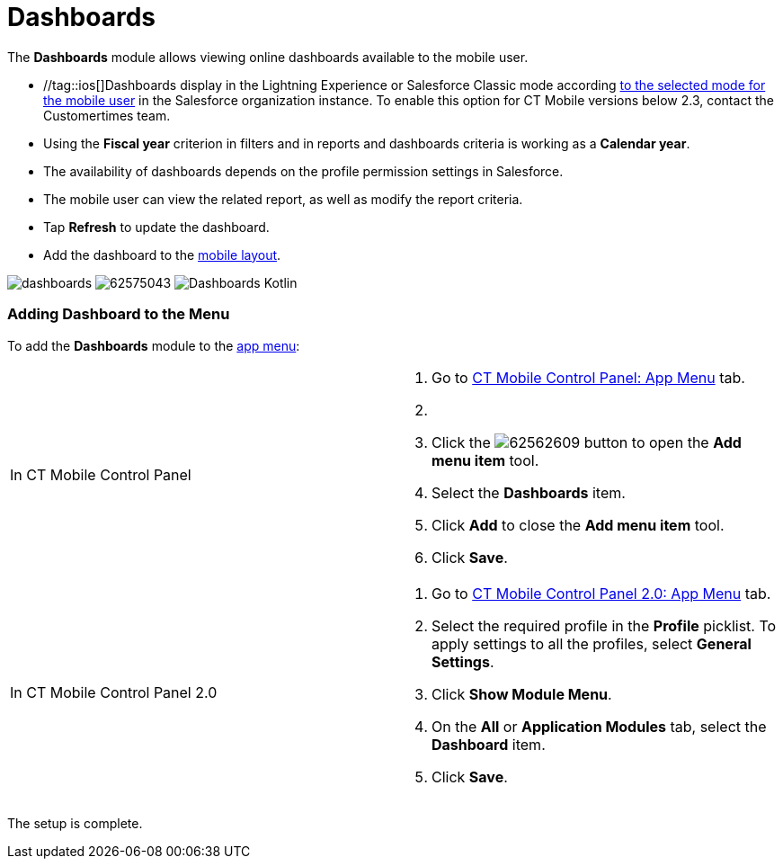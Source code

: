 = Dashboards

The *Dashboards* module allows viewing online dashboards available to
the mobile user.

* //tag::ios[]Dashboards display in the Lightning Experience or
Salesforce Classic mode
according https://help.salesforce.com/articleView?id=000337767&type=1&mode=1[to
the selected mode for the mobile user] in the Salesforce organization
instance. To enable this option for CT Mobile versions below 2.3,
contact the Customertimes team.

* Using the *Fiscal year* criterion in filters and in reports and
dashboards criteria is working as a *Calendar year*.
* The availability of dashboards depends on the profile permission
settings in Salesforce.
* The mobile user can view the related report, as well as modify the
report criteria.
* Tap *Refresh* to update the dashboard.
* Add the dashboard to the xref:ios/admin-guide/mobile-layouts/index.adoc[mobile layout].

//tag::ios[]
image:dashboards.png[]
//tag::win[]
image:62575043.png[]
//tag::kotlin[]
image:Dashboards-Kotlin.png[]

[[h2_1510760474]]
=== Adding Dashboard to the Menu

To add the *Dashboards* module to the xref:ios/admin-guide/app-menu/index.adoc[app menu]:

[width="100%",cols="50%,50%",]
|===
|In CT Mobile Control Panel a|
. Go to xref:ios/admin-guide/ct-mobile-control-panel/ct-mobile-control-panel-app-menu.adoc[CT Mobile Control
Panel: App Menu] tab.
. {blank}
. Click the
image:62562609.png[]
button to open the *Add menu item* tool.
. Select the *Dashboards* item.
. Click *Add* to close the *Add menu item* tool.
. Click *Save*.

|In CT Mobile Control Panel 2.0 a|
. Go to xref:ios/admin-guide/ct-mobile-control-panel-new/ct-mobile-control-panel-app-menu-new.adoc[CT Mobile Control
Panel 2.0: App Menu] tab.
. Select the required profile in the *Profile* picklist. To apply
settings to all the profiles, select *General Settings*.
. Click *Show Module Menu*.
. On the *All* or *Application Modules* tab, select
the *Dashboard* item.
. Click *Save*.

|===

The setup is complete.
